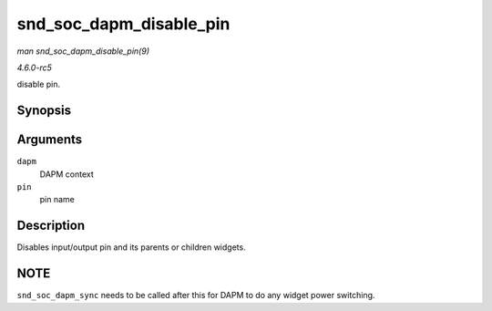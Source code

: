 .. -*- coding: utf-8; mode: rst -*-

.. _API-snd-soc-dapm-disable-pin:

========================
snd_soc_dapm_disable_pin
========================

*man snd_soc_dapm_disable_pin(9)*

*4.6.0-rc5*

disable pin.


Synopsis
========

.. c:function:: int snd_soc_dapm_disable_pin( struct snd_soc_dapm_context * dapm, const char * pin )

Arguments
=========

``dapm``
    DAPM context

``pin``
    pin name


Description
===========

Disables input/output pin and its parents or children widgets.


NOTE
====

``snd_soc_dapm_sync`` needs to be called after this for DAPM to do any
widget power switching.


.. ------------------------------------------------------------------------------
.. This file was automatically converted from DocBook-XML with the dbxml
.. library (https://github.com/return42/sphkerneldoc). The origin XML comes
.. from the linux kernel, refer to:
..
.. * https://github.com/torvalds/linux/tree/master/Documentation/DocBook
.. ------------------------------------------------------------------------------
